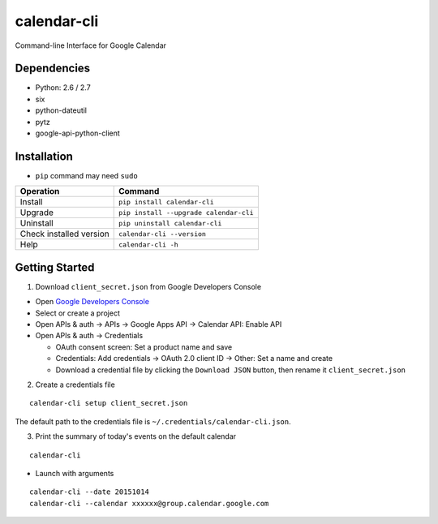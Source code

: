 ============
calendar-cli
============

Command-line Interface for Google Calendar

.. image:: https://badge.fury.io/py/calendar-cli.svg
   :target: http://badge.fury.io/py/calendar-cli
   :alt: PyPI version

.. image:: https://travis-ci.org/mogproject/calendar-cli.svg?branch=master
   :target: https://travis-ci.org/mogproject/calendar-cli
   :alt: Build Status

.. image:: https://coveralls.io/repos/mogproject/calendar-cli/badge.svg?branch=master&service=github
   :target: https://coveralls.io/github/mogproject/calendar-cli?branch=master
   :alt: Coverage Status

.. image:: https://img.shields.io/badge/license-Apache%202.0-blue.svg
   :target: http://choosealicense.com/licenses/apache-2.0/
   :alt: License

.. image:: https://badge.waffle.io/mogproject/calendar-cli.svg?label=ready&title=Ready
   :target: https://waffle.io/mogproject/calendar-cli
   :alt: 'Stories in Ready'

------------
Dependencies
------------

* Python: 2.6 / 2.7
* six
* python-dateutil
* pytz
* google-api-python-client

------------
Installation
------------

* ``pip`` command may need ``sudo``

+-------------------------+------------------------------------------+
| Operation               | Command                                  |
+=========================+==========================================+
| Install                 |``pip install calendar-cli``              |
+-------------------------+------------------------------------------+
| Upgrade                 |``pip install --upgrade calendar-cli``    |
+-------------------------+------------------------------------------+
| Uninstall               |``pip uninstall calendar-cli``            |
+-------------------------+------------------------------------------+
| Check installed version |``calendar-cli --version``                |
+-------------------------+------------------------------------------+
| Help                    |``calendar-cli -h``                       |
+-------------------------+------------------------------------------+

---------------
Getting Started
---------------

1. Download ``client_secret.json`` from Google Developers Console
   
* Open `Google Developers Console <https://console.developers.google.com/project>`_
* Select or create a project
* Open APIs & auth -> APIs -> Google Apps API -> Calendar API: Enable API
* Open APIs & auth -> Credentials

  * OAuth consent screen: Set a product name and save
  * Credentials: Add credentials -> OAuth 2.0 client ID -> Other: Set a name and create
  * Download a credential file by clicking the ``Download JSON`` button, then rename it ``client_secret.json``

2. Create a credentials file

::

    calendar-cli setup client_secret.json

The default path to the credentials file is ``~/.credentials/calendar-cli.json``.

3. Print the summary of today's events on the default calendar

::

    calendar-cli


* Launch with arguments

::

    calendar-cli --date 20151014
    calendar-cli --calendar xxxxxx@group.calendar.google.com

